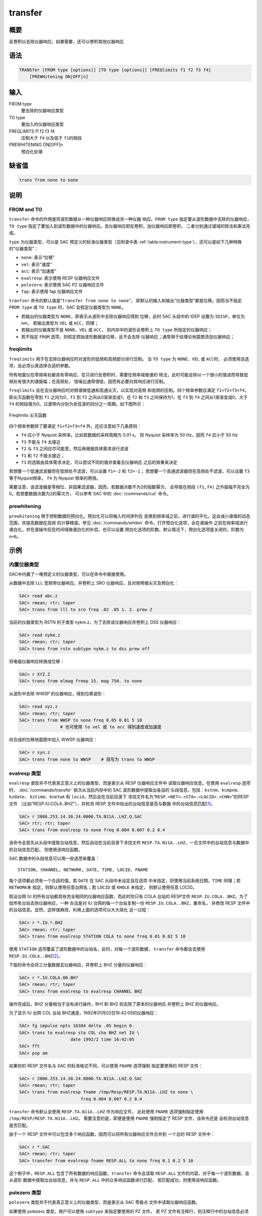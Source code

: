 transfer
========

概要
----

反卷积以去除仪器响应，如果需要，还可以卷积其他仪器响应

语法
----

.. code-block:: console

    TRANSfer [FROM type [options]] [TO type [options]] [FREQlimits f1 f2 f3 f4]
        [PREWHitening ON|OFF|n]

输入
----

FROM type
    要去除的仪器响应类型

TO type
    要加入的仪器响应类型

FREQLIMITS f1 f2 f3 f4
    压制大于 ``f4`` 以及低于 ``f1``\ 的频段

PREWHITENING ON|OFF|n
    预白化处理

缺省值
------

.. code-block:: console

    trans from none to none

说明
----

FROM and TO
~~~~~~~~~~~

``transfer`` 命令的作用是将波形数据从一种仪器响应转换成另一种仪器
响应。\ ``FROM type`` 指定要从波形数据中去除的仪器响应，\ ``TO type``
指定了要加入到波形数据中的仪器响应。去仪器响应即反卷积，加仪器响应即卷积，
二者分别通过谱域的除法和乘法完成。

``type`` 为仪器类型，可以是 SAC 预定义的标准仪器类型（见附录中表
:ref:`table:instrument-type`\ ），还可以是如下几种特殊的“仪器类型”：

- ``none``: 表示“位移”
- ``vel``: 表示“速度”
- ``acc``: 表示“加速度”
- ``evalresp``: 表示使用 RESP 仪器响应文件
- ``polezero``: 表示使用 SAC PZ 仪器响应文件
- ``fap``: 表示使用 fap 仪器响应文件

``tranfser`` 命令的默认值是“``transfer from none to none``”，
即默认的输入和输出“仪器类型”都是位移。因而当不指定 ``FROM type`` 或
``TO type`` 时，SAC 会假定仪器类型为 ``NONE``\ 。

-  若输出的仪器类型为 ``NONE``\ ，即表示从波形中去除仪器响应得到
   位移，此时 SAC 头段中的 IDEP 设置为 ``IDISP``\ ，单位为 nm， 若输出类型为
   ``VEL`` 或 ``ACC``\ ，同理；
-  若输出的仪器类型不是 ``NONE``\ 、\ ``VEL`` 或 ``ACC``\ ，
   则内存中的波形会卷积上 ``TO type`` 所指定的仪器响应；
-  若不指定 ``FROM`` 选项，则假定原始波形数据是位移，且不会去除
   仪器响应；通常用于给理论地震图添加仪器响应；

freqlimits
~~~~~~~~~~

``freqlimits`` 用于在去除仪器响应时对波形的低频和高频部分进行压制。
当 ``TO type`` 为 ``NONE``\ 、\ ``VEL`` 或 ``ACC``\ 时，
必须使用该选项，且必须认真选择合适的参数。

所有地震仪在零频率处都具有零响应，在只进行反卷积时，需要在频率域做谱的
除法，此时可能会除以一个很小的值进而导致低频处有很大的谱振幅；在高频处，
信噪比通常很低，因而有必要对其响应进行压制。

``freqlimits`` 会在去仪器响应时对频谱做低通和高通尖灭，以实现对高频
和低频的压制。四个频率参数应满足 ``f1<f2<f3<f4``\ ，即尖灭函数在零到
``f1`` 之间为0，\ ``f1`` 到 ``f2`` 之间从0渐渐变成1，在 ``f2`` 和 ``f3``
之间保持为1，在 ``f3`` 到 ``f4`` 之间从1渐渐变成0，大于 ``f4``
的频段值为0。过渡带内分别为余弦波的四分之一周期。如下图所示：

.. figure:: /images/freqlimits.*
   :alt: Freqlimits 尖灭函数
   :width: 90.0%
   :align: center

   Freqlimits 尖灭函数

四个频率参数除了要满足 ``f1<f2<f3<f4`` 外，还应注意如下几条原则：

-  ``f4`` 应小于 Nyquist 采样率。比如若数据的采样周期为 0.01 s，
   则 Nyquist 采样率为 50 Hz，因而 ``f4`` 应小于 50 Hz
-  ``f3`` 不能与 ``f4`` 太接近
-  ``f2`` 与 ``f3`` 之间应尽可能宽，然后再根据具体需求进行滤波
-  ``f1`` 和 ``f2`` 不能太接近；
-  ``f1`` 的选取由具体需求决定，可以尝试不同的值并查看去仪器响应
   之后的效果来决定

若想要一个低通滤波器但在低频处不滤波，可以设置 ``f1=-2`` 和
``f2=-1``\ ； 若想要一个高通滤波器但在高频处不滤波，可以设置 ``f3``
等于Nyquist频率， ``f4`` 为 Nyquist 频率的两倍。

需要注意，该滤波器是零相位、非因果滤波器，因而，若数据点数不为2的指数幂次，
会导致在频段 ``(f1,f4)`` 之外振幅不完全为0。若想要数据点数为2的幂次方，
可以参考 SAC 中的 :doc:`/commands/cut` 命令。

prewhitening
~~~~~~~~~~~~

``prewhitening`` 用于控制数据的预白化。预白化可以将输入时间序列在
变换到频率域之前，进行谱的平化。这会减小谱值的动态范围，并提高数据在高频
的计算精度。参见 :doc:`/commands/whiten` 命令。打开预白化选项，会在谱操作
之前在频率域进行谱白化，并在谱操作后在时间域做谱白化的补偿，也可以设置
预白化选项的阶数。默认情况下，预白化选项是关闭的，阶数为 ``n=6``\ 。

示例
----

内置仪器类型
~~~~~~~~~~~~

SAC中内置了一堆预定义的仪器类型，可以在命令中直接使用。

从数据中去除 LLL 宽频带仪器响应。并卷积上 SRO 仪器响应，且对频带做尖灭及预白化：

.. code-block:: console

    SAC> read abc.z
    SAC> rmean; rtr; taper
    SAC> trans from lll to sro freq .02 .05 1. 2. prew 2

当前的仪器类型为 RSTN 的子类型 nykm.z，为了去除该仪器响应并卷积上 DSS 仪器响应：

.. code-block:: console

    SAC> read nykm.z
    SAC> rmean; rtr; taper
    SAC> trans from rstn subtype nykm.z to dss prew off

将电磁仪器响应转换成位移：

.. code-block:: console

    SAC> r XYZ.Z
    SAC> trans from elmag freep 15. mag 750. to none

从波形中去除 WWSP 的仪器响应，得到位移波形：

.. code-block:: console

    SAC> read xyz.z
    SAC> rmean; rtr; taper
    SAC> trans from WWSP to none freq 0.05 0.01 5 10
                    # 也可使用 to vel 或 to acc 得到速度或加速度

向合成的位移地震图中加入 WWSP 仪器响应：

.. code-block:: console

    SAC> r syn.z
    SAC> trans from none to WWSP    # 简写为 trans to WWSP

evalresp 类型
~~~~~~~~~~~~~

``evalresp`` 类型并不代表真正意义上的仪器类型，而是表示从 RESP 仪器响应文件中
读取仪器响应信息。在使用 ``evalresp`` 选项时， :doc:`/commands/transfer`
依次从当前内存中的 SAC 波形数据中提取出各自的
头段信息，包括：\ ``kstnm``\ 、\ ``kcmpnm``\ 、\ ``kzdate``\ 、
``kztime``\ 、\ ``knetwk`` 和 ``locid``\ ，然后会在当前目录下
寻找文件名为“``RESP.<NET>.<STA>.<LOCID>.<CHN>``”的RESP文件
（比如“RESP.IU.COLA..BHZ”），并检测 RESP 文件中给出的台站信息是否与数据
中的台站信息匹配\ [1]_。

.. code-block:: console

    SAC> r 2006.253.14.30.24.0000.TA.N11A..LHZ.Q.SAC
    SAC> rtr; rtr; taper
    SAC> trans from evalresp to none freq 0.004 0.007 0.2 0.4

该命令会首先从头段中提取台站信息，然后自动在当前目录下寻找文件
``RESP.TA.N11A..LHZ``\ ，一旦文件中的台站信息与数据中的台站信息匹配，
则使用该响应函数。

SAC 数据中的头段信息可以用一些选项来覆盖：

::

        STATION, CHANNEL, NETWORK, DATE, TIME, LOCID, FNAME

每个选项都必须有一个合适的值。若 ``DATE`` 在 SAC 头段中未设定且在选项
中未指定，则使用当前系统日期，\ ``TIME`` 同理；若 ``NETWORK``\ 未
指定，则默认使用任意台网名；若 ``LOCID`` 或 ``KHOLE`` 未指定，
则默认使用任意 LOCID。

假设台网 IU 的所有台站都具有完全相同的仪器响应函数，而此时你只有 COLA 台站的
RESP文件 ``RESP.IU.COLA..BHZ``\ 。为了给所有台站去除仪器响应，一种
办法是对 IU 台网的每一个台站复制一份 ``RESP.IU.COLA..BHZ``\ ，重命名，
并修改 RESP 文件中的台站信息。显然，这样很麻烦，利用上面的选项可以大大简化
这一过程：

.. code-block:: console

    SAC> r *.IU.*.BHZ
    SAC> rmean; rtr; taper
    SAC> trans from evalresp STATION COLA to none freq 0.01 0.02 5 10

使用 ``STATION`` 选项覆盖了波形数据中的台站名，此时，对每一个波形数据，
``transfer`` 命令都会去使用 ``RESP.IU.COLA..BHZ``\ [2]_。

下面的命令会将三分量数据去仪器响应，并卷积上 BHZ 分量的仪器响应：

.. code-block:: console

    SAC> r *.IU.COLA.00.BH?
    SAC> rmean; rtr; taper
    SAC> trans from evalresp to evalresp CHANNEL BHZ

操作完成后，BHZ 分量相当于没有进行操作，BH1 和 BH2 则去除了原本的仪器响应
并卷积上 BHZ 的仪器响应。

为了显示 IU 台网 COL 台站 BHZ通道，1992年01月02日16:42:05的仪器响应：

.. code-block:: console

    SAC> fg impulse npts 16384 delta .05 begin 0.
    SAC> trans to evalresp sta COL cha BHZ net IU \
                        date 1992/2 time 16:42:05
    SAC> fft
    SAC> psp am

如果你的 RESP 文件名与 SAC 的标准格式不同，可以使用 ``FNAME`` 选项强制
指定要使用的 RESP 文件：

.. code-block:: console

    SAC> r 2006.253.14.30.24.0000.TA.N11A..LHZ.Q.SAC
    SAC> rmean; rtr; taper
    SAC> trans from evalresp fname /tmp/Resp/RESP.TA.N11A..LHZ to none \
                            freq 0.004 0.007 0.2 0.4

``transfer`` 命令默认会使用 ``RESP.TA.N11A..LHZ`` 作为响应文件，
此处使用 ``FNAME`` 选项强制指定使用 ``/tmp/RESP/RESP.TA.N11A..LHZ``\ 。
需要注意的是，即便是使用 ``FNAME`` 强制指定了 RESP 文件，该命令还是
会检测台站信息是否匹配。

由于一个 RESP 文件中可以包含多个响应函数，因而可以将所有仪器响应文件合并到
一个总的 RESP 文件中：

.. code-block:: console

    SAC> r *.SAC
    SAC> rmean; rtr; taper
    SAC> transfer from evalresp fname RESP.ALL to none freq 0.1 0.2 5 10

这个例子中，\ ``RESP.ALL`` 包含了所有数据的响应函数，\ ``transfer``
命令会读取 ``RESP.ALL`` 文件的内容，对于每一个波形数据，会从波形
数据中提取出台站信息，并与 ``RESP.ALL`` 中的众多响应函数进行匹配，
若匹配成功，则使用该响应函数。

polezero 类型
~~~~~~~~~~~~~

``polezero`` 类型并不代表真正意义上的仪器类型，而是表示从 SAC 零极点
文件中读取仪器响应函数。

如果使用 polezero 类型，用户可以使用 ``subtype`` 来指定要使用的 PZ 文件。
若 PZ 文件有注释行，则注释行中的台站信息必须与波形中的台站信息匹配，才能正确执行；
若 PZ 文件中无注释行，则不进行台站信息匹配的检测，直接执行。

.. code-block:: console

    SAC> r *IU.COLA.BHZ
    SAC> rmean; rtr; taper
    SAC> trans from polezero subtype SAC_PZs.IU.COLA.BHZ to WWSP

从 102 版开始，用户可以不使用 ``subtype`` 来指定要使用的 PZ 文件，而使用新增的搜索功能。
在没有指定 ``subtype`` 的时候，SAC 会依据 SAC 文件中的 ``network``\ 、\ ``station``\、
\ ``channel`` 和 ``locid`` 四个头段变量，
按照文件名“**SAC_PZs_**\ *network*\_\ *station*\_\ *channel*\_\ *locid*\_\*”，
在当前路径下寻找 PZ 文件。如果 SAC 文件的头段变量不包含这些信息，也可以通过命令来指定：

.. code-block:: console

    SAC> trans from polezero network BK station CMB to NONE

如果用户想要在当前路径以外的地方寻找 PZ 文件，可以用 ``DIR`` 选项指定搜索路径：

.. code-block:: console

    SAC> trans from polezero dir resp to NONE  # 在 resp 目录下搜索 PZ 文件

无论使用 ``subtype`` 来指定 PZ 文件，还是凭借 SAC 自己进行搜索，
SAC 都要求 PZ 文件和 SAC 文件（或通过命令输入）的台站信息相符。如果有台站信息缺失，
则按照是符合的进行处理。
会使用按照要求找到的第一个文件，如果 PZ 文件中不包含相关的头段信息，
SAC 会默认这些信息是符合要求的。
一个 PZ 文件中可以包含多台站、多通道、多时间段的响应函数。可以将所有数据的
PZ 文件合并得到总的PZ文件。下面的例子中读入全部波形数据，并利用总 PZ 文件
进行去仪器响应：

.. code-block:: console

    SAC> r *.SAC          # 读入全部数据
    SAC> rmean; rtr; taper
    SAC> trans from polezero s event.pz to none freq 0.05 0.1 10.0 15.0
    SAC> mul 1.0e9        # 需要乘以1.0e9 !!!
    SAC> w over

需要格外注意，在用 PZ 文件去仪器响应得到位移物理量时，得到的数据的单位是 m，
而 SAC 中默认的单位是 nm，因而需要将数据乘以 ``1.0e9`` 将数据的单位转换成 nm。
对于转换得到速度或加速度，同理。

fap 选项
~~~~~~~~

fap 选项表明使用 FAP 文件作为响应函数。

假设有 fapfile 文件 ``fap.n11a.lhz_0.006-0.2``\ ，其名字表示频率段为
0.006 Hz 到 0.2 Hz，要从波形 ``2006.253.14.30.24.0000.TA.N11A..LHZ.Q.SAC``
中移除该仪器响应：

.. code-block:: console

    SAC> r 2006.253.14.30.24.0000.TA.N11A..LHZ.Q.SAC
    SAC> rtr
    SAC> taper
    SAC> trans from fap s fap.n11a.lhz_0.006-0.2 to none freq 0.004 0.006 0.1 0.2
    SAC> mul 1.0e9

.. [1] 即，要求 RESP 文件名以及 RESP 文件中的台站信息都与数据头段中的台站信息匹配
.. [2] 这里假定所有台站的 LOCID 都是未定义的

